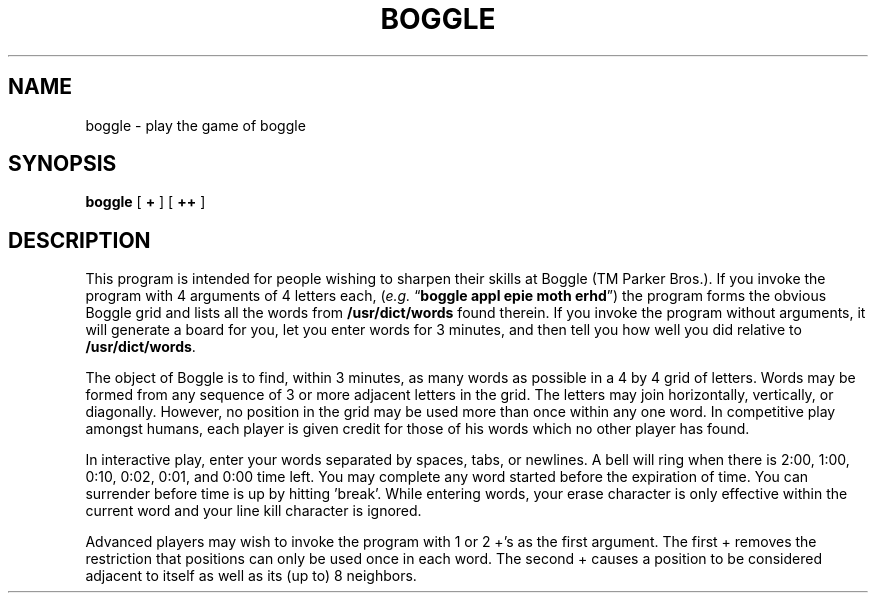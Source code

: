 .\" Copyright (c) 1985, 1993
.\"	The Regents of the University of California.  All rights reserved.
.\"
.\" This module is believed to contain source code proprietary to AT&T.
.\" Use and redistribution is subject to the Berkeley Software License
.\" Agreement and your Software Agreement with AT&T (Western Electric).
.\"
.\"	@(#)boggle.6	8.1 (Berkeley) 05/31/93
.\"
.TH BOGGLE 6 ""
.UC 4
.SH NAME
boggle \- play the game of boggle
.SH SYNOPSIS
.B boggle
[
.B +
] [
.B ++
]
.SH DESCRIPTION
This program is intended for people wishing to sharpen their
skills at Boggle (TM Parker Bros.).
If you invoke the program with 4 arguments of 4 letters each,
.RI ( e.g.
.RB \*(lq "boggle appl epie moth erhd" \*(rq)
the program forms the obvious Boggle grid and lists all the words from
.B /usr/dict/words
found therein. If you invoke the program without arguments, it will generate
a board for you, let you enter words for 3 minutes, and then tell you
how well you did relative to
.BR /usr/dict/words .
.PP
The object of Boggle is to find, within 3
minutes, as many words as possible in a 4 by 4 grid of letters. Words
may be formed from any sequence of 3 or more adjacent letters in the
grid. The letters may join horizontally, vertically, or diagonally.
However, no position in the grid may be used more than once within any
one word. In competitive play amongst humans, each player is given
credit for those of his words which no other player has found.
.PP
In interactive play, enter your words separated by spaces, tabs,
or newlines. A bell will ring when there is 2:00, 1:00, 0:10, 0:02,
0:01, and 0:00 time left. You may complete any word started before the
expiration of time. You can surrender before time is up by hitting
\&'break'. While entering words, your erase character is only effective
within the current word and your line kill character is ignored.
.PP
Advanced players may wish to invoke the program with 1 or 2 +'s as
the first argument. The first + removes the restriction that positions
can only be used once in each word. The second + causes a position to
be considered adjacent to itself as well as its (up to) 8 neighbors.
